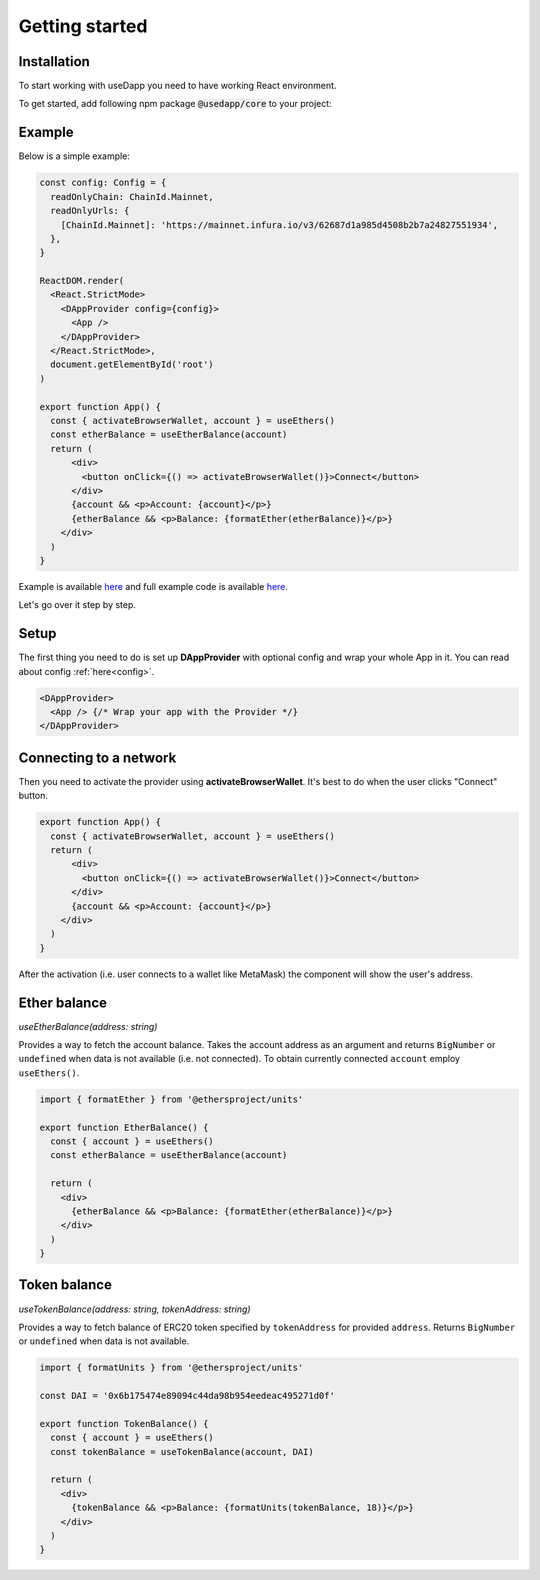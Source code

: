 Getting started
===============

Installation
------------

To start working with useDapp you need to have working React environment.

To get started, add following npm package :code:`@usedapp/core` to your project:

.. tabs::

  .. group-tab:: Yarn

    .. code-block:: text

      yarn add @usedapp/core

  .. group-tab:: NPM

    .. code-block:: text

      npm install @usedapp/core

Example
-------

Below is a simple example:

.. code-block:: javascript

  const config: Config = {
    readOnlyChain: ChainId.Mainnet,
    readOnlyUrls: {
      [ChainId.Mainnet]: 'https://mainnet.infura.io/v3/62687d1a985d4508b2b7a24827551934',
    },
  }

  ReactDOM.render(
    <React.StrictMode>
      <DAppProvider config={config}>
        <App />
      </DAppProvider>
    </React.StrictMode>,
    document.getElementById('root')
  )

  export function App() {
    const { activateBrowserWallet, account } = useEthers()
    const etherBalance = useEtherBalance(account)
    return (
        <div>
          <button onClick={() => activateBrowserWallet()}>Connect</button>
        </div>
        {account && <p>Account: {account}</p>}
        {etherBalance && <p>Balance: {formatEther(etherBalance)}</p>}
      </div>
    )
  }


Example is available `here <https://usedapp-example.netlify.app/>`_ and full example code is available `here <https://github.com/EthWorks/useDapp/tree/master/packages/example>`_.

Let's go over it step by step.

Setup
-----

The first thing you need to do is set up **DAppProvider** with optional config and wrap your whole App in it. You can read about config :ref:`here<config>`.

.. code-block:: jsx

  <DAppProvider>
    <App /> {/* Wrap your app with the Provider */}
  </DAppProvider>


Connecting to a network
-----------------------

Then you need to activate the provider using **activateBrowserWallet**. It's best to do when the user clicks "Connect" button.

.. code-block:: jsx

  export function App() {
    const { activateBrowserWallet, account } = useEthers()
    return (
        <div>
          <button onClick={() => activateBrowserWallet()}>Connect</button>
        </div>
        {account && <p>Account: {account}</p>}
      </div>
    )
  }

After the activation (i.e. user connects to a wallet like MetaMask) the component will show the user's address.


Ether balance
-------------

`useEtherBalance(address: string)`

Provides a way to fetch the account balance. Takes the account address as an argument and returns ``BigNumber`` or ``undefined`` when data is not available (i.e. not connected). 
To obtain currently connected ``account`` employ ``useEthers()``.

.. code-block:: jsx

  import { formatEther } from '@ethersproject/units'

  export function EtherBalance() {
    const { account } = useEthers()
    const etherBalance = useEtherBalance(account)

    return (
      <div>
        {etherBalance && <p>Balance: {formatEther(etherBalance)}</p>}
      </div>
    )
  }

Token balance
-------------

`useTokenBalance(address: string, tokenAddress: string)`

Provides a way to fetch balance of ERC20 token specified by ``tokenAddress`` for provided ``address``. Returns ``BigNumber`` or ``undefined`` when data is not available.

.. code-block:: jsx

  import { formatUnits } from '@ethersproject/units'

  const DAI = '0x6b175474e89094c44da98b954eedeac495271d0f'

  export function TokenBalance() {
    const { account } = useEthers()
    const tokenBalance = useTokenBalance(account, DAI)

    return (
      <div>
        {tokenBalance && <p>Balance: {formatUnits(tokenBalance, 18)}</p>}
      </div>
    )
  }
